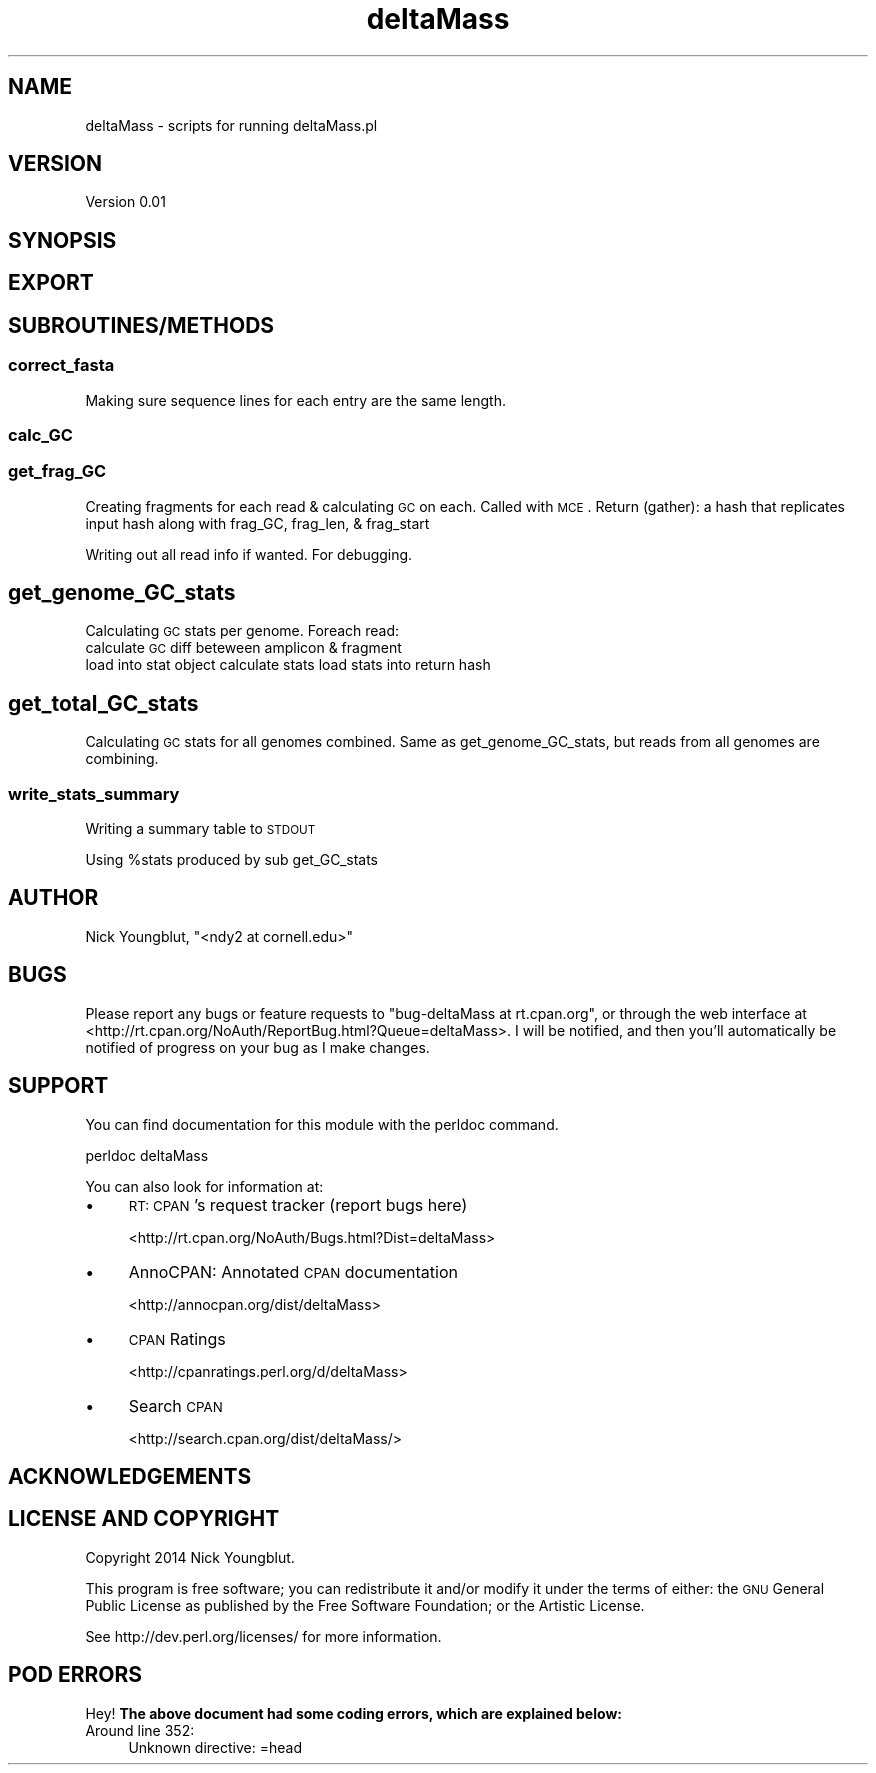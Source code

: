 .\" Automatically generated by Pod::Man 2.25 (Pod::Simple 3.16)
.\"
.\" Standard preamble:
.\" ========================================================================
.de Sp \" Vertical space (when we can't use .PP)
.if t .sp .5v
.if n .sp
..
.de Vb \" Begin verbatim text
.ft CW
.nf
.ne \\$1
..
.de Ve \" End verbatim text
.ft R
.fi
..
.\" Set up some character translations and predefined strings.  \*(-- will
.\" give an unbreakable dash, \*(PI will give pi, \*(L" will give a left
.\" double quote, and \*(R" will give a right double quote.  \*(C+ will
.\" give a nicer C++.  Capital omega is used to do unbreakable dashes and
.\" therefore won't be available.  \*(C` and \*(C' expand to `' in nroff,
.\" nothing in troff, for use with C<>.
.tr \(*W-
.ds C+ C\v'-.1v'\h'-1p'\s-2+\h'-1p'+\s0\v'.1v'\h'-1p'
.ie n \{\
.    ds -- \(*W-
.    ds PI pi
.    if (\n(.H=4u)&(1m=24u) .ds -- \(*W\h'-12u'\(*W\h'-12u'-\" diablo 10 pitch
.    if (\n(.H=4u)&(1m=20u) .ds -- \(*W\h'-12u'\(*W\h'-8u'-\"  diablo 12 pitch
.    ds L" ""
.    ds R" ""
.    ds C` ""
.    ds C' ""
'br\}
.el\{\
.    ds -- \|\(em\|
.    ds PI \(*p
.    ds L" ``
.    ds R" ''
'br\}
.\"
.\" Escape single quotes in literal strings from groff's Unicode transform.
.ie \n(.g .ds Aq \(aq
.el       .ds Aq '
.\"
.\" If the F register is turned on, we'll generate index entries on stderr for
.\" titles (.TH), headers (.SH), subsections (.SS), items (.Ip), and index
.\" entries marked with X<> in POD.  Of course, you'll have to process the
.\" output yourself in some meaningful fashion.
.ie \nF \{\
.    de IX
.    tm Index:\\$1\t\\n%\t"\\$2"
..
.    nr % 0
.    rr F
.\}
.el \{\
.    de IX
..
.\}
.\"
.\" Accent mark definitions (@(#)ms.acc 1.5 88/02/08 SMI; from UCB 4.2).
.\" Fear.  Run.  Save yourself.  No user-serviceable parts.
.    \" fudge factors for nroff and troff
.if n \{\
.    ds #H 0
.    ds #V .8m
.    ds #F .3m
.    ds #[ \f1
.    ds #] \fP
.\}
.if t \{\
.    ds #H ((1u-(\\\\n(.fu%2u))*.13m)
.    ds #V .6m
.    ds #F 0
.    ds #[ \&
.    ds #] \&
.\}
.    \" simple accents for nroff and troff
.if n \{\
.    ds ' \&
.    ds ` \&
.    ds ^ \&
.    ds , \&
.    ds ~ ~
.    ds /
.\}
.if t \{\
.    ds ' \\k:\h'-(\\n(.wu*8/10-\*(#H)'\'\h"|\\n:u"
.    ds ` \\k:\h'-(\\n(.wu*8/10-\*(#H)'\`\h'|\\n:u'
.    ds ^ \\k:\h'-(\\n(.wu*10/11-\*(#H)'^\h'|\\n:u'
.    ds , \\k:\h'-(\\n(.wu*8/10)',\h'|\\n:u'
.    ds ~ \\k:\h'-(\\n(.wu-\*(#H-.1m)'~\h'|\\n:u'
.    ds / \\k:\h'-(\\n(.wu*8/10-\*(#H)'\z\(sl\h'|\\n:u'
.\}
.    \" troff and (daisy-wheel) nroff accents
.ds : \\k:\h'-(\\n(.wu*8/10-\*(#H+.1m+\*(#F)'\v'-\*(#V'\z.\h'.2m+\*(#F'.\h'|\\n:u'\v'\*(#V'
.ds 8 \h'\*(#H'\(*b\h'-\*(#H'
.ds o \\k:\h'-(\\n(.wu+\w'\(de'u-\*(#H)/2u'\v'-.3n'\*(#[\z\(de\v'.3n'\h'|\\n:u'\*(#]
.ds d- \h'\*(#H'\(pd\h'-\w'~'u'\v'-.25m'\f2\(hy\fP\v'.25m'\h'-\*(#H'
.ds D- D\\k:\h'-\w'D'u'\v'-.11m'\z\(hy\v'.11m'\h'|\\n:u'
.ds th \*(#[\v'.3m'\s+1I\s-1\v'-.3m'\h'-(\w'I'u*2/3)'\s-1o\s+1\*(#]
.ds Th \*(#[\s+2I\s-2\h'-\w'I'u*3/5'\v'-.3m'o\v'.3m'\*(#]
.ds ae a\h'-(\w'a'u*4/10)'e
.ds Ae A\h'-(\w'A'u*4/10)'E
.    \" corrections for vroff
.if v .ds ~ \\k:\h'-(\\n(.wu*9/10-\*(#H)'\s-2\u~\d\s+2\h'|\\n:u'
.if v .ds ^ \\k:\h'-(\\n(.wu*10/11-\*(#H)'\v'-.4m'^\v'.4m'\h'|\\n:u'
.    \" for low resolution devices (crt and lpr)
.if \n(.H>23 .if \n(.V>19 \
\{\
.    ds : e
.    ds 8 ss
.    ds o a
.    ds d- d\h'-1'\(ga
.    ds D- D\h'-1'\(hy
.    ds th \o'bp'
.    ds Th \o'LP'
.    ds ae ae
.    ds Ae AE
.\}
.rm #[ #] #H #V #F C
.\" ========================================================================
.\"
.IX Title "deltaMass 3"
.TH deltaMass 3 "2014-03-28" "perl v5.14.2" "User Contributed Perl Documentation"
.\" For nroff, turn off justification.  Always turn off hyphenation; it makes
.\" way too many mistakes in technical documents.
.if n .ad l
.nh
.SH "NAME"
deltaMass \- scripts for running deltaMass.pl
.SH "VERSION"
.IX Header "VERSION"
Version 0.01
.SH "SYNOPSIS"
.IX Header "SYNOPSIS"
.SH "EXPORT"
.IX Header "EXPORT"
.SH "SUBROUTINES/METHODS"
.IX Header "SUBROUTINES/METHODS"
.SS "correct_fasta"
.IX Subsection "correct_fasta"
Making sure sequence lines for each entry are the same length.
.SS "calc_GC"
.IX Subsection "calc_GC"
.SS "get_frag_GC"
.IX Subsection "get_frag_GC"
Creating fragments for each read & calculating \s-1GC\s0 on each.
Called with \s-1MCE\s0.
Return (gather): a hash that replicates input hash along with frag_GC, frag_len, & frag_start
.PP
Writing out all read info if wanted.
For debugging.
.SH "get_genome_GC_stats"
.IX Header "get_genome_GC_stats"
Calculating \s-1GC\s0 stats per genome. 
Foreach read: 
   calculate \s-1GC\s0 diff beteween amplicon & fragment
   load into stat object
calculate stats
load stats into return hash
.SH "get_total_GC_stats"
.IX Header "get_total_GC_stats"
Calculating \s-1GC\s0 stats for all genomes combined.
Same as get_genome_GC_stats, but reads from all
genomes are combining.
.SS "write_stats_summary"
.IX Subsection "write_stats_summary"
Writing a summary table to \s-1STDOUT\s0
.PP
Using \f(CW%stats\fR produced by sub get_GC_stats
.SH "AUTHOR"
.IX Header "AUTHOR"
Nick Youngblut, \f(CW\*(C`<ndy2 at cornell.edu>\*(C'\fR
.SH "BUGS"
.IX Header "BUGS"
Please report any bugs or feature requests to \f(CW\*(C`bug\-deltaMass at rt.cpan.org\*(C'\fR, or through
the web interface at <http://rt.cpan.org/NoAuth/ReportBug.html?Queue=deltaMass>.  I will be notified, and then you'll
automatically be notified of progress on your bug as I make changes.
.SH "SUPPORT"
.IX Header "SUPPORT"
You can find documentation for this module with the perldoc command.
.PP
.Vb 1
\&    perldoc deltaMass
.Ve
.PP
You can also look for information at:
.IP "\(bu" 4
\&\s-1RT:\s0 \s-1CPAN\s0's request tracker (report bugs here)
.Sp
<http://rt.cpan.org/NoAuth/Bugs.html?Dist=deltaMass>
.IP "\(bu" 4
AnnoCPAN: Annotated \s-1CPAN\s0 documentation
.Sp
<http://annocpan.org/dist/deltaMass>
.IP "\(bu" 4
\&\s-1CPAN\s0 Ratings
.Sp
<http://cpanratings.perl.org/d/deltaMass>
.IP "\(bu" 4
Search \s-1CPAN\s0
.Sp
<http://search.cpan.org/dist/deltaMass/>
.SH "ACKNOWLEDGEMENTS"
.IX Header "ACKNOWLEDGEMENTS"
.SH "LICENSE AND COPYRIGHT"
.IX Header "LICENSE AND COPYRIGHT"
Copyright 2014 Nick Youngblut.
.PP
This program is free software; you can redistribute it and/or modify it
under the terms of either: the \s-1GNU\s0 General Public License as published
by the Free Software Foundation; or the Artistic License.
.PP
See http://dev.perl.org/licenses/ for more information.
.SH "POD ERRORS"
.IX Header "POD ERRORS"
Hey! \fBThe above document had some coding errors, which are explained below:\fR
.IP "Around line 352:" 4
.IX Item "Around line 352:"
Unknown directive: =head
